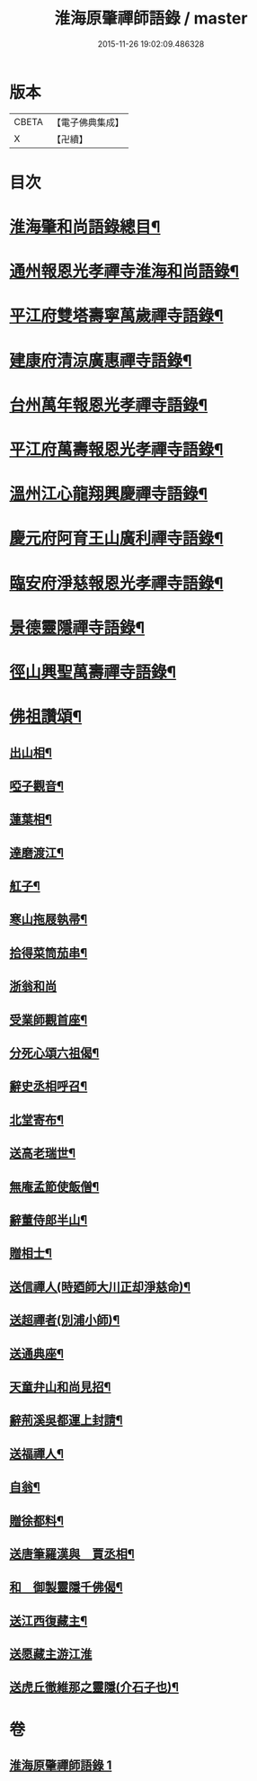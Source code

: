 #+TITLE: 淮海原肇禪師語錄 / master
#+DATE: 2015-11-26 19:02:09.486328
* 版本
 |     CBETA|【電子佛典集成】|
 |         X|【卍續】    |

* 目次
* [[file:KR6q0304_001.txt::001-0773a2][淮海肇和尚語錄總目¶]]
* [[file:KR6q0304_001.txt::0773b4][通州報恩光孝禪寺淮海和尚語錄¶]]
* [[file:KR6q0304_001.txt::0774c8][平江府雙塔壽寧萬歲禪寺語錄¶]]
* [[file:KR6q0304_001.txt::0775b24][建康府清涼廣惠禪寺語錄¶]]
* [[file:KR6q0304_001.txt::0776a18][台州萬年報恩光孝禪寺語錄¶]]
* [[file:KR6q0304_001.txt::0778a4][平江府萬壽報恩光孝禪寺語錄¶]]
* [[file:KR6q0304_001.txt::0779a9][溫州江心龍翔興慶禪寺語錄¶]]
* [[file:KR6q0304_001.txt::0779b19][慶元府阿育王山廣利禪寺語錄¶]]
* [[file:KR6q0304_001.txt::0780b7][臨安府淨慈報恩光孝禪寺語錄¶]]
* [[file:KR6q0304_001.txt::0780c23][景德靈隱禪寺語錄¶]]
* [[file:KR6q0304_001.txt::0781a22][徑山興聖萬壽禪寺語錄¶]]
* [[file:KR6q0304_001.txt::0782a4][佛祖讚頌¶]]
** [[file:KR6q0304_001.txt::0782a5][出山相¶]]
** [[file:KR6q0304_001.txt::0782a8][啞子觀音¶]]
** [[file:KR6q0304_001.txt::0782a11][蓮葉相¶]]
** [[file:KR6q0304_001.txt::0782a14][達磨渡江¶]]
** [[file:KR6q0304_001.txt::0782a17][舡子¶]]
** [[file:KR6q0304_001.txt::0782a20][寒山拖屐執帚¶]]
** [[file:KR6q0304_001.txt::0782a23][拾得菜筒茄串¶]]
** [[file:KR6q0304_001.txt::0782a24][浙翁和尚]]
** [[file:KR6q0304_001.txt::0782b4][受業師觀首座¶]]
** [[file:KR6q0304_001.txt::0782b8][分死心頌六祖偈¶]]
** [[file:KR6q0304_001.txt::0782b17][辭史丞相呼召¶]]
** [[file:KR6q0304_001.txt::0782b20][北堂寄布¶]]
** [[file:KR6q0304_001.txt::0782b23][送高老瑞世¶]]
** [[file:KR6q0304_001.txt::0782c2][無庵孟節使飯僧¶]]
** [[file:KR6q0304_001.txt::0782c5][辭董侍郎半山¶]]
** [[file:KR6q0304_001.txt::0782c8][贈相士¶]]
** [[file:KR6q0304_001.txt::0782c11][送信禪人(時廼師大川正却淨慈命)¶]]
** [[file:KR6q0304_001.txt::0782c14][送超禪者(別浦小師)¶]]
** [[file:KR6q0304_001.txt::0782c17][送通典座¶]]
** [[file:KR6q0304_001.txt::0782c20][天童弁山和尚見招¶]]
** [[file:KR6q0304_001.txt::0782c23][辭荊溪吳都運上封請¶]]
** [[file:KR6q0304_001.txt::0783a2][送福禪人¶]]
** [[file:KR6q0304_001.txt::0783a5][自翁¶]]
** [[file:KR6q0304_001.txt::0783a8][贈徐都料¶]]
** [[file:KR6q0304_001.txt::0783a11][送唐筆羅漢與　賈丞相¶]]
** [[file:KR6q0304_001.txt::0783a14][和　御製靈隱千佛偈¶]]
** [[file:KR6q0304_001.txt::0783a17][送江西復藏主¶]]
** [[file:KR6q0304_001.txt::0783a24][送愿藏主游江淮]]
** [[file:KR6q0304_001.txt::0783b7][送虎丘徹維那之靈隱(介石子也)¶]]
* 卷
** [[file:KR6q0304_001.txt][淮海原肇禪師語錄 1]]
